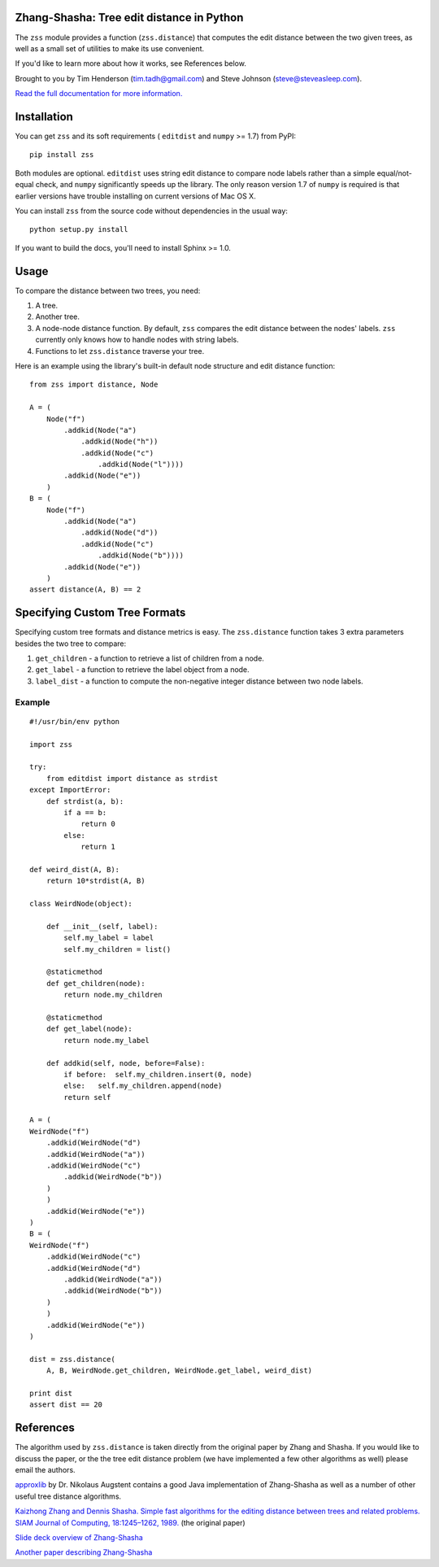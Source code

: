 Zhang-Shasha: Tree edit distance in Python
------------------------------------------

The ``zss`` module provides a function (``zss.distance``) that
computes the edit distance between the two given trees, as well as a small set
of utilities to make its use convenient.

If you'd like to learn more about how it works, see References below.

Brought to you by Tim Henderson (tim.tadh@gmail.com)
and Steve Johnson (steve@steveasleep.com).

`Read the full documentation for more information.
<http://pythonhosted.org/zhang-shasha/>`_

Installation
------------

You can get ``zss`` and its soft requirements (
``editdist`` and ``numpy`` >= 1.7) from PyPI::

    pip install zss

Both modules are optional. ``editdist`` uses string edit distance to
compare node labels rather than a simple equal/not-equal check, and
``numpy`` significantly speeds up the library. The only reason version
1.7 of ``numpy`` is required is that earlier versions have trouble
installing on current versions of Mac OS X.

You can install ``zss`` from the source code without dependencies in the
usual way::

    python setup.py install

If you want to build the docs, you'll need to install Sphinx >= 1.0.

Usage
-----

To compare the distance between two trees, you need:

1. A tree.
2. Another tree.
3. A node-node distance function. By default, ``zss`` compares the edit
   distance between the nodes' labels. ``zss`` currently only knows how
   to handle nodes with string labels.
4. Functions to let ``zss.distance`` traverse your tree.

Here is an example using the library's built-in default node structure and edit
distance function::

    from zss import distance, Node

    A = (
        Node("f")
            .addkid(Node("a")
                .addkid(Node("h"))
                .addkid(Node("c")
                    .addkid(Node("l"))))
            .addkid(Node("e"))
        )
    B = (
        Node("f")
            .addkid(Node("a")
                .addkid(Node("d"))
                .addkid(Node("c")
                    .addkid(Node("b"))))
            .addkid(Node("e"))
        )
    assert distance(A, B) == 2


Specifying Custom Tree Formats
------------------------------

Specifying custom tree formats and distance metrics is easy. The
``zss.distance`` function takes 3 extra parameters besides the two tree to
compare:

1. ``get_children`` - a function to retrieve a list of children from a node.
2. ``get_label`` - a function to retrieve the label object from a node.
3. ``label_dist`` - a function to compute the non-negative integer distance
   between two node labels.

Example
^^^^^^^

::

    #!/usr/bin/env python

    import zss

    try:
        from editdist import distance as strdist
    except ImportError:
        def strdist(a, b):
            if a == b:
                return 0
            else:
                return 1

    def weird_dist(A, B):
        return 10*strdist(A, B)

    class WeirdNode(object):

        def __init__(self, label):
            self.my_label = label
            self.my_children = list()

        @staticmethod
        def get_children(node):
            return node.my_children

        @staticmethod
        def get_label(node):
            return node.my_label

        def addkid(self, node, before=False):
            if before:  self.my_children.insert(0, node)
            else:   self.my_children.append(node)
            return self

    A = (
    WeirdNode("f")
        .addkid(WeirdNode("d")
        .addkid(WeirdNode("a"))
        .addkid(WeirdNode("c")
            .addkid(WeirdNode("b"))
        )
        )
        .addkid(WeirdNode("e"))
    )
    B = (
    WeirdNode("f")
        .addkid(WeirdNode("c")
        .addkid(WeirdNode("d")
            .addkid(WeirdNode("a"))
            .addkid(WeirdNode("b"))
        )
        )
        .addkid(WeirdNode("e"))
    )

    dist = zss.distance(
        A, B, WeirdNode.get_children, WeirdNode.get_label, weird_dist)

    print dist
    assert dist == 20


References
----------

The algorithm used by ``zss.distance`` is taken directly from the
original paper by Zhang and Shasha. If you would like to discuss the paper, or
the the tree edit distance problem (we have implemented a few other algorithms
as well) please email the authors.

`approxlib <http://www.inf.unibz.it/~augsten/src/>`_ by Dr. Nikolaus Augstent
contains a good Java implementation of Zhang-Shasha as well as a number of
other useful tree distance algorithms.

`Kaizhong Zhang and Dennis Shasha. Simple fast algorithms for the editing distance between trees and related problems. SIAM Journal of Computing, 18:1245–1262, 1989.`__ (the original paper)

__ http://www.grantjenks.com/wiki/_media/ideas:simple_fast_algorithms_for_the_editing_distance_between_tree_and_related_problems.pdf

`Slide deck overview of Zhang-Shasha <http://www.inf.unibz.it/dis/teaching/ATA/ata7-handout-1x1.pdf>`_

`Another paper describing Zhang-Shasha <http://research.cs.queensu.ca/TechReports/Reports/1995-372.pdf>`_
